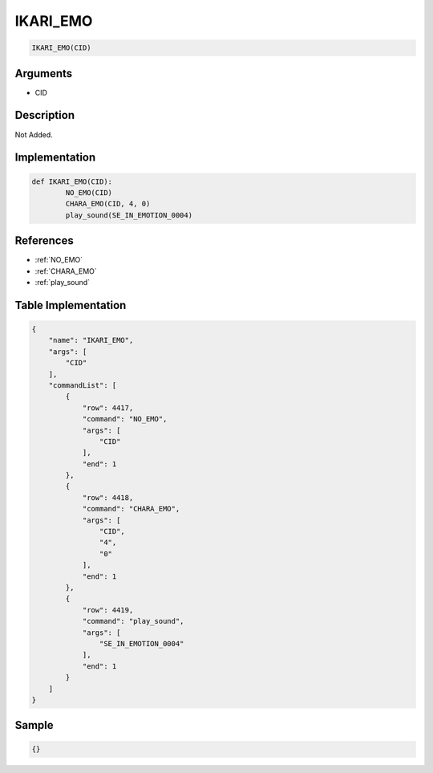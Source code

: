 .. _IKARI_EMO:

IKARI_EMO
========================

.. code-block:: text

	IKARI_EMO(CID)


Arguments
------------

* CID

Description
-------------

Not Added.

Implementation
-------------

.. code-block:: python

	def IKARI_EMO(CID):
		NO_EMO(CID)
		CHARA_EMO(CID, 4, 0)
		play_sound(SE_IN_EMOTION_0004)

References
-------------
* :ref:`NO_EMO`
* :ref:`CHARA_EMO`
* :ref:`play_sound`

Table Implementation
-------------

.. code-block:: json

	{
	    "name": "IKARI_EMO",
	    "args": [
	        "CID"
	    ],
	    "commandList": [
	        {
	            "row": 4417,
	            "command": "NO_EMO",
	            "args": [
	                "CID"
	            ],
	            "end": 1
	        },
	        {
	            "row": 4418,
	            "command": "CHARA_EMO",
	            "args": [
	                "CID",
	                "4",
	                "0"
	            ],
	            "end": 1
	        },
	        {
	            "row": 4419,
	            "command": "play_sound",
	            "args": [
	                "SE_IN_EMOTION_0004"
	            ],
	            "end": 1
	        }
	    ]
	}

Sample
-------------

.. code-block:: json

	{}
